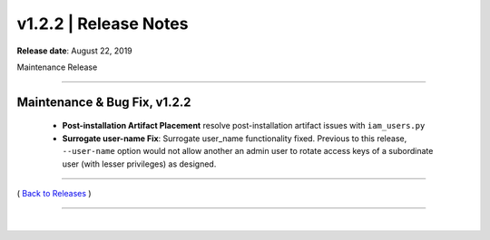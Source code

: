 ===============================
 v1.2.2 \| Release Notes
===============================


**Release date**: August 22, 2019

Maintenance Release

--------------

Maintenance & Bug Fix, v1.2.2
---------------------------------

    * **Post-installation Artifact Placement** resolve post-installation artifact issues with ``iam_users.py``

    * **Surrogate user-name Fix**:  Surrogate user_name functionality fixed.  Previous to this release, ``--user-name`` option would not allow another an admin user to rotate access keys of a subordinate user (with lesser privileges) as designed.



--------------

( `Back to Releases <./toctree_releases.html>`__ )

--------------

|
